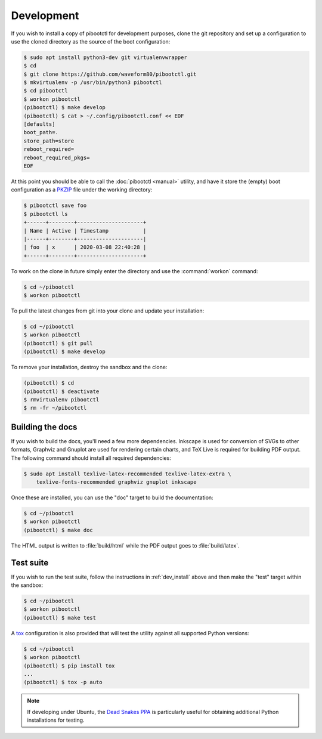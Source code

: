 .. _dev_install:

===========
Development
===========

If you wish to install a copy of pibootctl for development purposes, clone the
git repository and set up a configuration to use the cloned directory as the
source of the boot configuration:

.. code-block:: console

    $ sudo apt install python3-dev git virtualenvwrapper
    $ cd
    $ git clone https://github.com/waveform80/pibootctl.git
    $ mkvirtualenv -p /usr/bin/python3 pibootctl
    $ cd pibootctl
    $ workon pibootctl
    (pibootctl) $ make develop
    (pibootctl) $ cat > ~/.config/pibootctl.conf << EOF
    [defaults]
    boot_path=.
    store_path=store
    reboot_required=
    reboot_required_pkgs=
    EOF

At this point you should be able to call the :doc:`pibootctl <manual>` utility,
and have it store the (empty) boot configuration as a `PKZIP`_ file under the
working directory:

.. code-block:: console

    $ pibootctl save foo
    $ pibootctl ls
    +------+--------+---------------------+
    | Name | Active | Timestamp           |
    |------+--------+---------------------|
    | foo  | x      | 2020-03-08 22:40:28 |
    +------+--------+---------------------+

To work on the clone in future simply enter the directory and use the
:command:`workon` command:

.. code-block:: console

    $ cd ~/pibootctl
    $ workon pibootctl

To pull the latest changes from git into your clone and update your
installation:

.. code-block:: console

    $ cd ~/pibootctl
    $ workon pibootctl
    (pibootctl) $ git pull
    (pibootctl) $ make develop

To remove your installation, destroy the sandbox and the clone:

.. code-block:: console

    (pibootctl) $ cd
    (pibootctl) $ deactivate
    $ rmvirtualenv pibootctl
    $ rm -fr ~/pibootctl


Building the docs
=================

If you wish to build the docs, you'll need a few more dependencies. Inkscape is
used for conversion of SVGs to other formats, Graphviz and Gnuplot are used for
rendering certain charts, and TeX Live is required for building PDF output. The
following command should install all required dependencies:

.. code-block:: console

    $ sudo apt install texlive-latex-recommended texlive-latex-extra \
        texlive-fonts-recommended graphviz gnuplot inkscape

Once these are installed, you can use the "doc" target to build the
documentation:

.. code-block:: console

    $ cd ~/pibootctl
    $ workon pibootctl
    (pibootctl) $ make doc

The HTML output is written to :file:`build/html` while the PDF output goes to
:file:`build/latex`.


Test suite
==========

If you wish to run the test suite, follow the instructions in
:ref:`dev_install` above and then make the "test" target within the sandbox:

.. code-block:: console

    $ cd ~/pibootctl
    $ workon pibootctl
    (pibootctl) $ make test

A `tox`_ configuration is also provided that will test the utility against all
supported Python versions:

.. code-block:: console

    $ cd ~/pibootctl
    $ workon pibootctl
    (pibootctl) $ pip install tox
    ...
    (pibootctl) $ tox -p auto

.. note::

    If developing under Ubuntu, the `Dead Snakes PPA`_ is particularly useful
    for obtaining additional Python installations for testing.

.. _PKZIP: https://en.wikipedia.org/wiki/Zip_(file_format)
.. _tox: https://tox.readthedocs.io/en/latest/
.. _Dead Snakes PPA: https://launchpad.net/~deadsnakes/+archive/ubuntu/ppa
